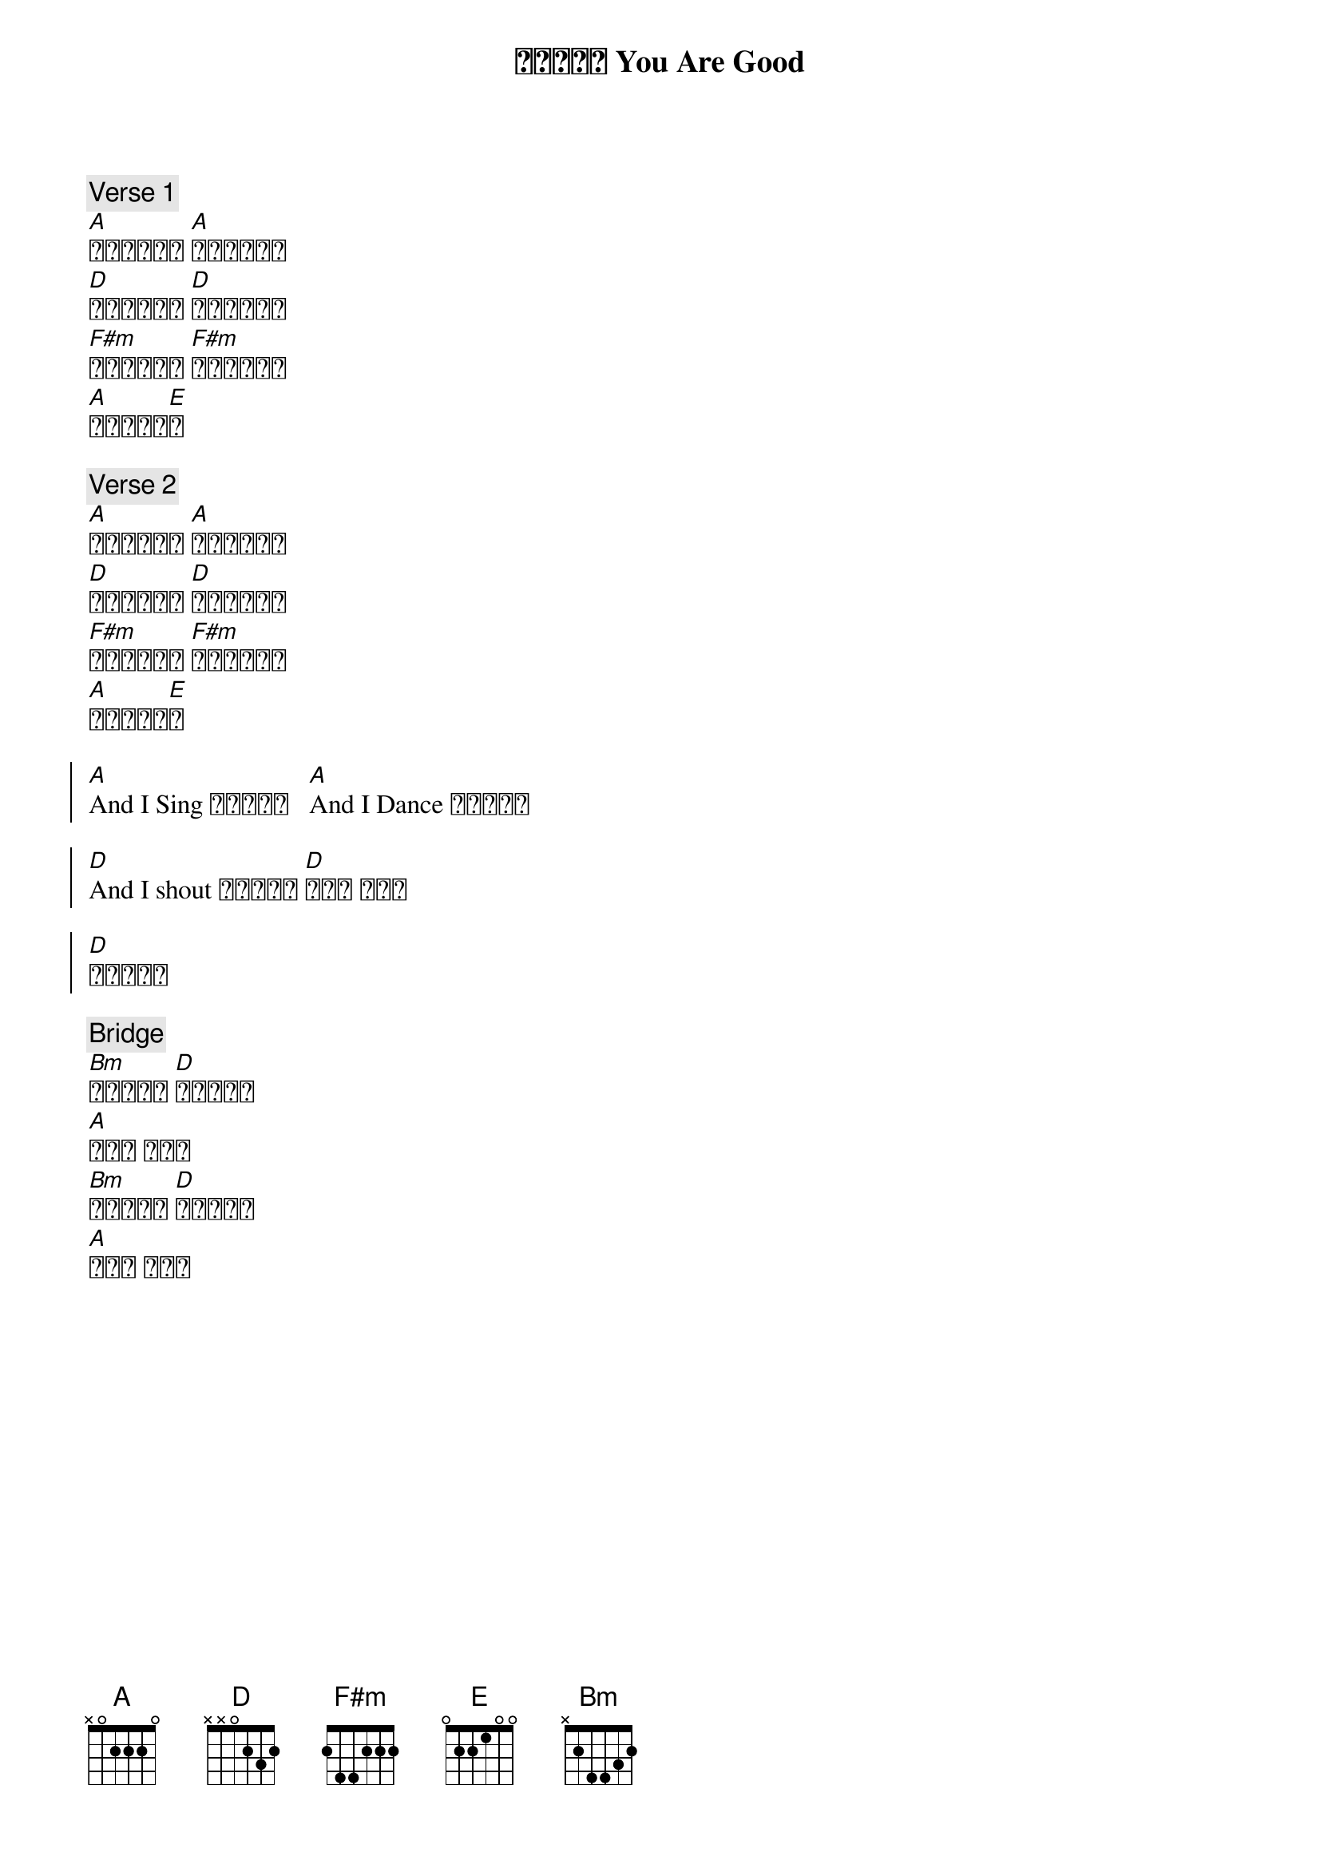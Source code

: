 {title: 因为你真好 You Are Good}
{key: A}
{time: 4/4}

{c: Verse 1}
[A]我站在山顶上 [A]大声呼喊宣告
[D]你良善无止尽 [D]永远不会停息
[F#m]你慈爱随着我 [F#m]充满我的生命
[A]你爱让我惊[E]奇

{c: Verse 2}
[A]再没有任何人 [A]能够与你相比
[D]天地和深海洋 [D]都显明这真理
[F#m]在黑暗的时刻 [F#m]你如明亮辰星
[A]你爱让我惊[E]奇

{soc}
[A]And I Sing 因为你真好   [A]And I Dance 因为你真好

[D]And I shout 因为你真好 [D]你真好 你真好

[D]你对我真好
{eoc}

{c: Bridge}
[Bm]我全心宣告 [D]让世界知道
[A]你真好 你真好
[Bm]晴天或雨天 [D]我都要赞美
[A]你真好 你真好